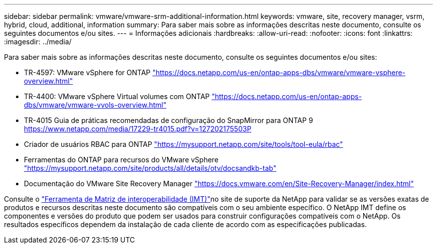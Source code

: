 ---
sidebar: sidebar 
permalink: vmware/vmware-srm-additional-information.html 
keywords: vmware, site, recovery manager, vsrm, hybrid, cloud, additional, information 
summary: Para saber mais sobre as informações descritas neste documento, consulte os seguintes documentos e/ou sites. 
---
= Informações adicionais
:hardbreaks:
:allow-uri-read: 
:nofooter: 
:icons: font
:linkattrs: 
:imagesdir: ../media/


[role="lead"]
Para saber mais sobre as informações descritas neste documento, consulte os seguintes documentos e/ou sites:

* TR-4597: VMware vSphere for ONTAP link:vmware-vsphere-overview.html["https://docs.netapp.com/us-en/ontap-apps-dbs/vmware/vmware-vsphere-overview.html"]
* TR-4400: VMware vSphere Virtual volumes com ONTAP link:vmware-vvols-overview.html["https://docs.netapp.com/us-en/ontap-apps-dbs/vmware/vmware-vvols-overview.html"]
* TR-4015 Guia de práticas recomendadas de configuração do SnapMirror para ONTAP 9 link:https://www.netapp.com/media/17229-tr4015.pdf?v=127202175503P["https://www.netapp.com/media/17229-tr4015.pdf?v=127202175503P"]
* Criador de usuários RBAC para ONTAP link:https://mysupport.netapp.com/site/tools/tool-eula/rbac["https://mysupport.netapp.com/site/tools/tool-eula/rbac"]
* Ferramentas do ONTAP para recursos do VMware vSphere link:https://mysupport.netapp.com/site/products/all/details/otv/docsandkb-tab["https://mysupport.netapp.com/site/products/all/details/otv/docsandkb-tab"]
* Documentação do VMware Site Recovery Manager link:https://docs.vmware.com/en/Site-Recovery-Manager/index.html["https://docs.vmware.com/en/Site-Recovery-Manager/index.html"]


Consulte o link:http://mysupport.netapp.com/matrix["Ferramenta de Matriz de interoperabilidade (IMT)"]no site de suporte da NetApp para validar se as versões exatas de produtos e recursos descritas neste documento são compatíveis com o seu ambiente específico. O NetApp IMT define os componentes e versões do produto que podem ser usados para construir configurações compatíveis com o NetApp. Os resultados específicos dependem da instalação de cada cliente de acordo com as especificações publicadas.
